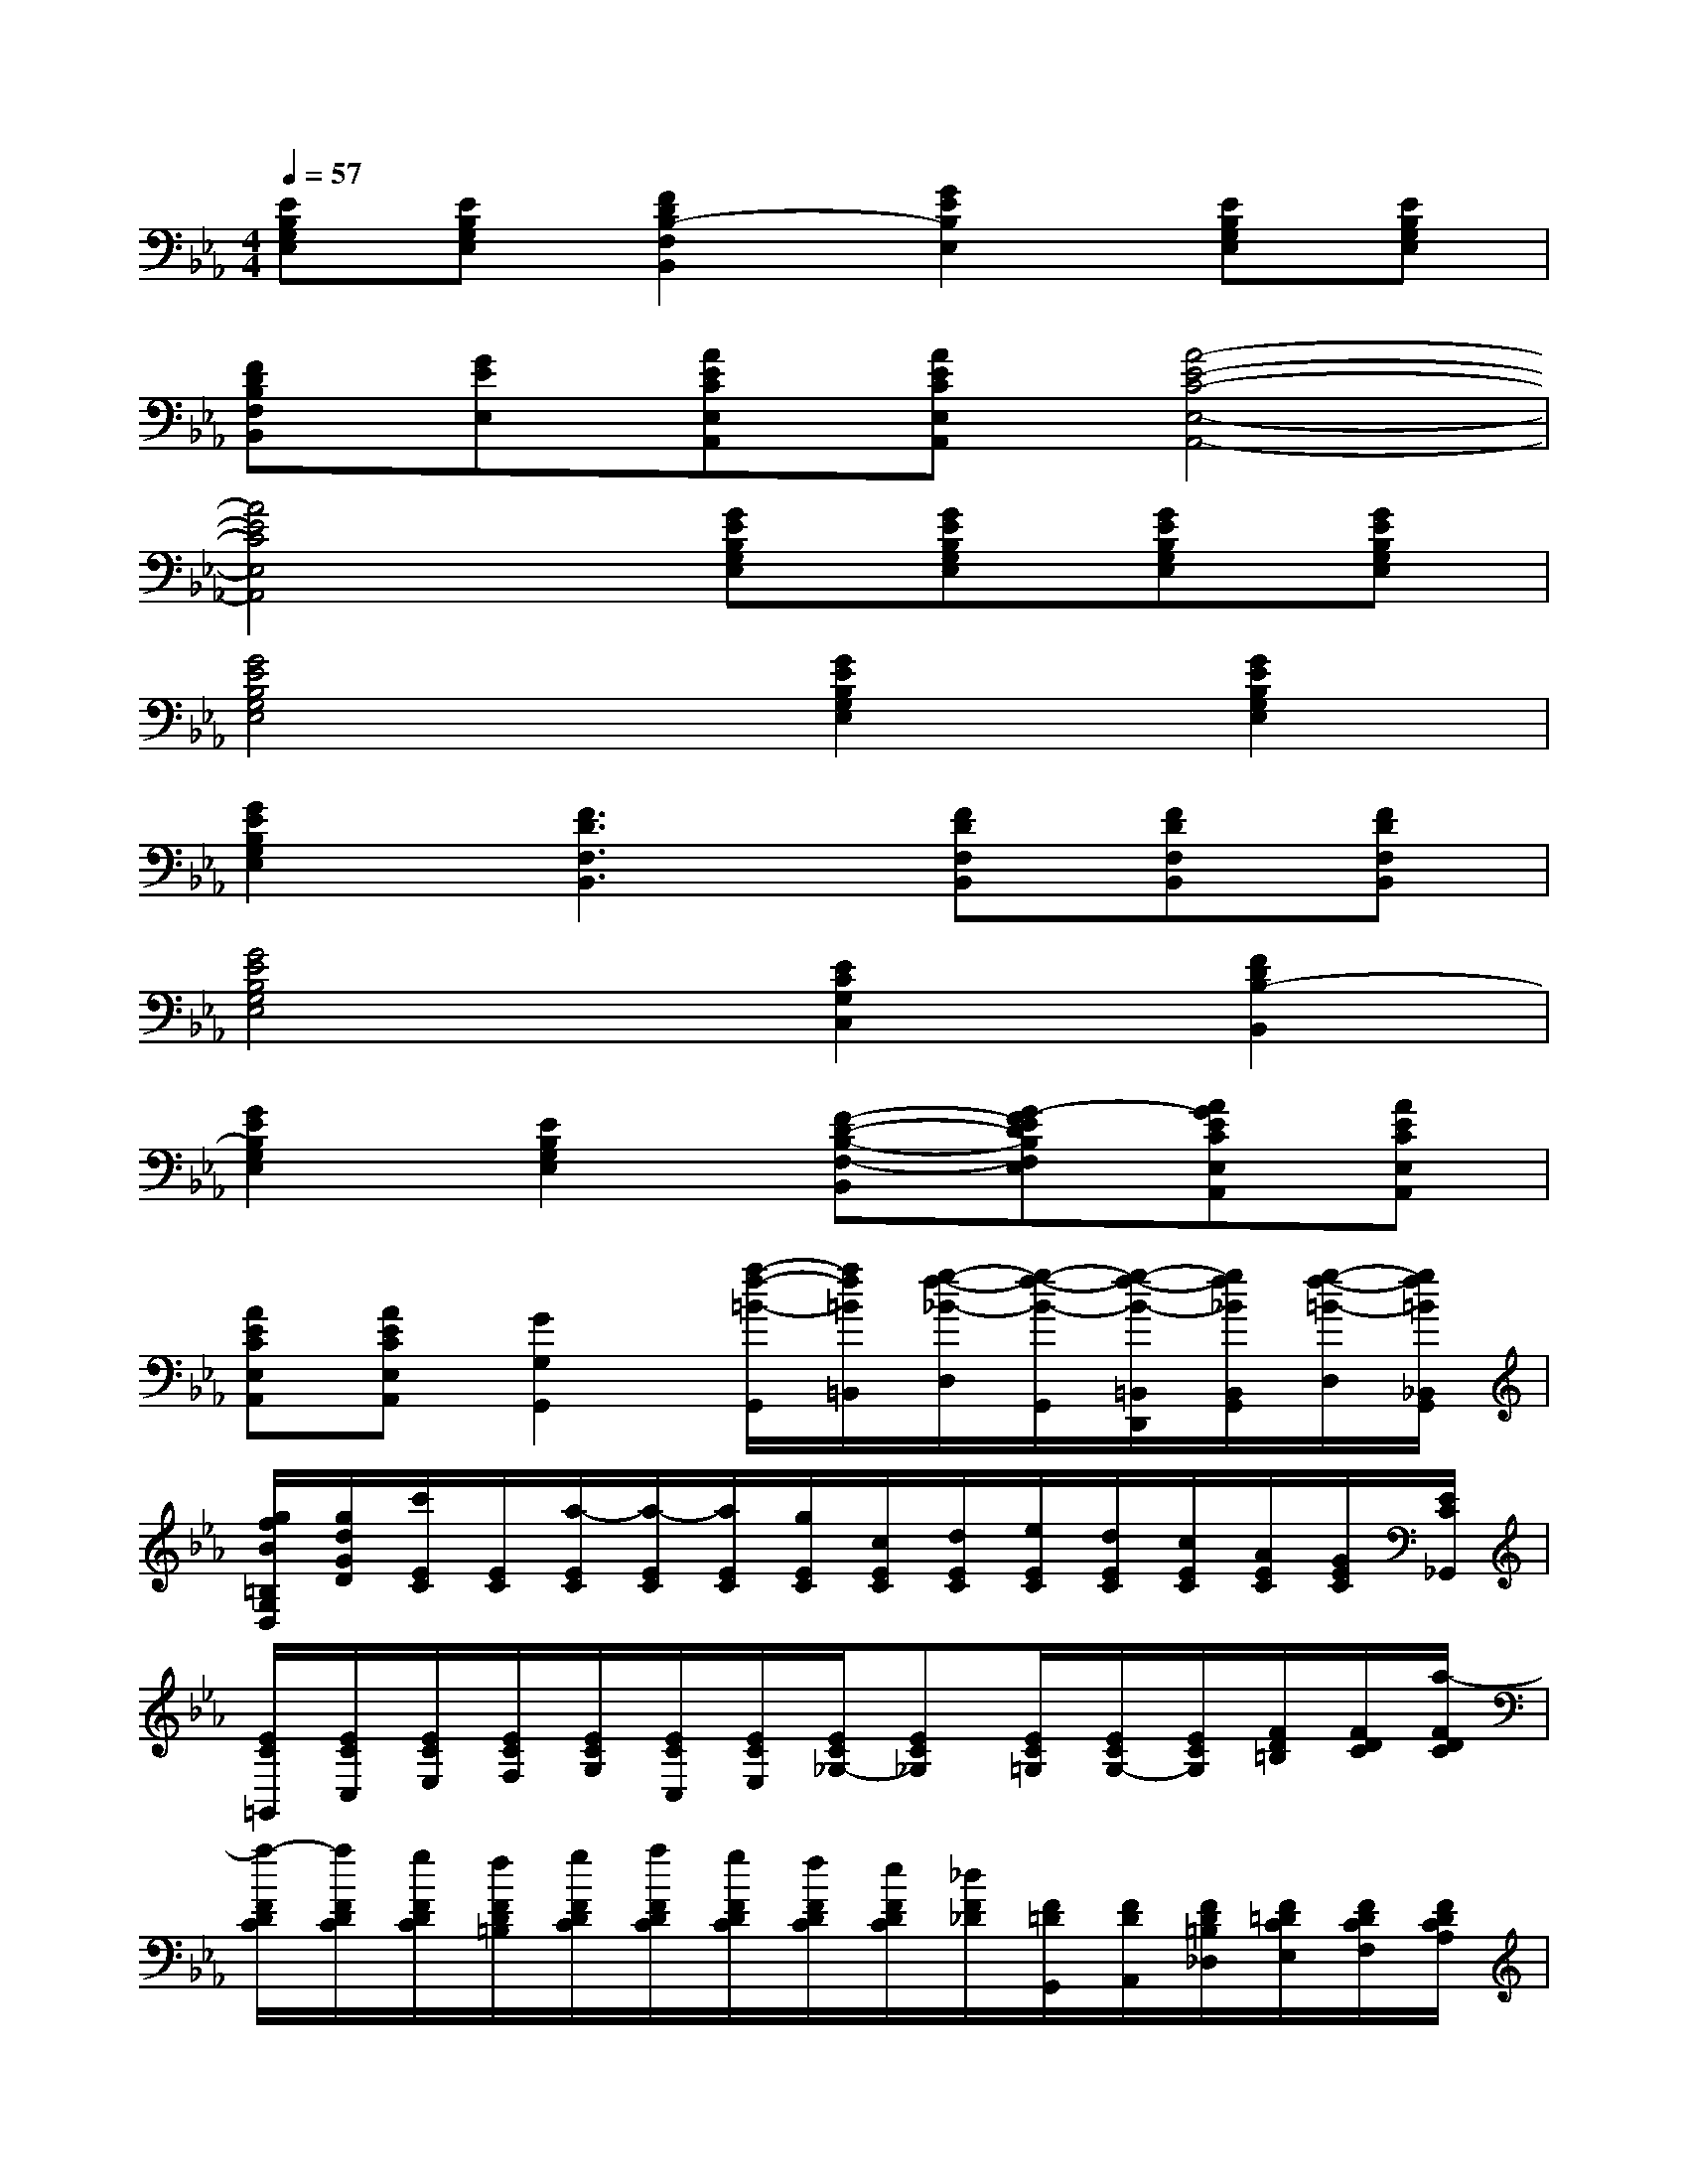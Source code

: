 X:1
T:
M:4/4
L:1/8
Q:1/4=57
K:Eb%3flats
V:1
[EB,G,E,][EB,G,E,][F2D2B,2-F,2B,,2][G2E2B,2E,2][EB,G,E,][EB,G,E,]|
[FDB,F,B,,][GEE,][AECE,A,,][AECE,A,,][A4-E4-C4-E,4-A,,4-]|
[A4E4C4E,4A,,4][GEB,G,E,][GEB,G,E,][GEB,G,E,][GEB,G,E,]|
[G4E4B,4G,4E,4][G2E2B,2G,2E,2][G2E2B,2G,2E,2]|
[G2E2B,2G,2E,2][F3D3F,3B,,3][FDF,B,,][FDF,B,,][FDF,B,,]|
[G4E4B,4G,4E,4][E2C2G,2C,2][F2D2B,2-B,,2]|
[G2E2B,2G,2E,2][E2B,2G,2E,2][F-D-B,-F,-B,,][G-FEDB,F,E,][AGECE,A,,][AECE,A,,]|
[AECE,A,,][AECE,A,,][G2G,2G,,2][a/2-f/2-=B/2-G,,/2][a/2f/2=B/2=B,,/2][g/2-f/2-_B/2-D,/2][g/2-f/2-B/2-G,,/2][g/2-f/2-B/2-=B,,/2D,,/2][g/2f/2_B/2B,,/2G,,/2][g/2-f/2-=B/2-D,/2][g/2f/2=B/2_B,,/2G,,/2]|
[g/2f/2B/2=B,/2G,/2D,/2][g/2d/2G/2D/2][c'/2E/2C/2][E/2C/2][a/2-E/2C/2][a/2-E/2C/2][a/2E/2C/2][g/2E/2C/2][c/2E/2C/2][d/2E/2C/2][e/2E/2C/2][d/2E/2C/2][c/2E/2C/2][A/2E/2C/2][G/2E/2C/2][E/2C/2_G,,/2]|
[E/2C/2=G,,/2][E/2C/2C,/2][E/2C/2E,/2][E/2C/2F,/2][E/2C/2G,/2][E/2C/2C,/2][E/2C/2E,/2][E/2C/2_G,/2-][EC_G,][E/2C/2=G,/2][E/2C/2G,/2-][E/2C/2G,/2][F/2D/2=B,/2][F/2D/2C/2][a/2-F/2D/2C/2]|
[a/2-F/2D/2C/2][a/2F/2D/2C/2][g/2F/2D/2C/2][f/2F/2D/2=B,/2][g/2F/2D/2C/2][a/2F/2D/2C/2][g/2F/2D/2C/2][f/2F/2D/2C/2][e/2F/2D/2C/2][_d/2F/2_D/2][F/2=D/2G,,/2][F/2D/2A,,/2][F/2D/2=B,/2_D,/2][F/2=D/2C/2E,/2][F/2D/2C/2F,/2][F/2D/2C/2A,/2]|
[F/2D/2C/2D,/2][F/2D/2C/2F,/2][F/2_D/2=B,/2G,/2-][F=DCG,][F/2D/2C/2A,/2][F/2D/2C/2A,/2-][F/2D/2C/2A,/2][F/2D/2C/2][F/2D/2C/2][F/2D/2_B,/2A,/2][F/2D/2B,/2A,/2][c'/2-F/2D/2B,/2A,/2][c'/2-F/2D/2B,/2A,/2][c'/2F/2D/2B,/2A,/2][b/2F/2D/2B,/2A,/2]|
[=a/2E/2B,/2_G,/2][b/2E/2B,/2=G,/2][=b/2E/2_B,/2G,/2][c'/2E/2B,/2G,/2][_d'/2B,/2_A,/2F,/2][=d'/2B,/2A,/2F,/2][e'/2B,/2_G,/2E,/2][_G/2E/2C/2-][=GEC][G/2E/2B,/2][_G/2E/2A,/2][=G/2E/2B,/2][G/2E/2_D/2][G/2E/2=B,/2][G/2E/2A,/2]|
[G/2E/2E,/2][G/2E/2_D,/2][G/2E/2_B,,/2][G/2E/2=B,,/2][G/2E/2][_b/2_G/2E/2][=a/2_G/2E/2][b/2=G/2E/2][=b/2G/2E/2][_d'/2G/2E/2][e'/2_G/2E/2][_d'/2=G/2E/2][=b/2G/2E/2][_b/2G/2E/2][=a/2G/2E/2][b/2G/2E/2]|
[=b/2_A/2F/2E/2][A/2F/2E/2][A/2F/2E/2=B,/2-][AFE=B,][A/2F/2E/2_B,/2][A/2F/2E/2A,/2][A/2F/2E/2B,/2][A/2F/2E/2_D/2][A/2F/2E/2=B,/2][A/2F/2E/2A,/2][A/2F/2E/2E,/2][A/2F/2E/2_D,/2][A/2F/2E/2_B,,/2][A/2F/2E/2=B,,/2][A/2F/2E/2E,,/2]|
[=b/2A/2F/2E/2][_b/2A/2F/2E/2][c'/2A/2F/2E/2][_d'/2A/2F/2E/2][e'/2A/2F/2E/2][=e'/2A/2=E/2=D/2][d'/2G/2_E/2D/2][_d'/2G/2E/2=D/2][=b/2G/2E/2D/2][_b/2G/2E/2D/2][b/2G/2E/2D/2][_d'/2A/2F/2_D/2][A/2F/2=B,/2][G/2E/2_B,/2=D,/2-][D,/2_D,/2][=d/2-C,/2-]